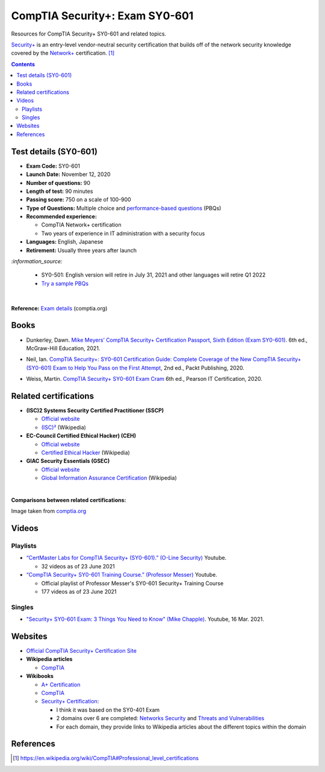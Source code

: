 ===============================
CompTIA Security+: Exam SY0-601
===============================
Resources for CompTIA Security+ SY0-601 and related topics.

`Security+`_ is an entry-level vendor-neutral security certification that builds 
off of the network security knowledge covered by the `Network+`_ certification. [1]_

.. contents:: **Contents**
   :depth: 3
   :local:
   :backlinks: top

Test details (SY0-601)
======================
- **Exam Code:** SY0-601 
- **Launch Date:** November 12, 2020
- **Number of questions:** 90
- **Length of test:** 90 minutes
- **Passing score:** 750 on a scale of 100-900
- **Type of Questions:** Multiple choice and `performance-based questions`_ (PBQs)
- **Recommended experience:** 

  - CompTIA Network+ certification
  - Two years of experience in IT administration with a security focus
- **Languages:** English, Japanese
- **Retirement:** Usually three years after launch

`:information_source:`

  - SY0-501: English version will retire in July 31, 2021 and other
    languages will retire Q1 2022
  - `Try a sample PBQs`_

|

**Reference:** `Exam details`_ (comptia.org)

Books
=====
- Dunkerley, Dawn. `Mike Meyers’ CompTIA Security+ Certification Passport, 
  Sixth Edition (Exam SY0-601)`_. 6th ed., McGraw-Hill Education, 2021.

.. 4.6, 42; using it

- Neil, Ian. `CompTIA Security+\: SY0-601 Certification Guide\: Complete Coverage 
  of the New CompTIA Security+ (SY0-601) Exam to Help You Pass on the First Attempt`_, 
  2nd ed., Packt Publishing, 2020.

.. 4.7, 316

- Weiss, Martin. `CompTIA Security+ SY0-601 Exam Cram`_ 6th ed., Pearson IT 
  Certification, 2020.

.. 4.5, 41

Related certifications
======================
- **(ISC)2 Systems Security Certified Practitioner (SSCP)**

  * `Official website <https://www.isc2.org/Certifications/SSCP>`_
  * `(ISC)²`_ (Wikipedia)
- **EC-Council Certified Ethical Hacker) (CEH)**

  * `Official website <https://www.eccouncil.org/programs/certified-ethical-hacker-ceh/>`_
  * `Certified Ethical Hacker`_ (Wikipedia)
- **GIAC Security Essentials (GSEC)**

  * `Official website <https://www.giac.org/certification/security-essentials-gsec>`_
  * `Global Information Assurance Certification`_ (Wikipedia)

|

**Comparisons between related certifications:**

.. image:: https://raw.githubusercontent.com/raul23/images/master/CompTIA-Security-SY0-601/readme/comparisons.png
   :target: https://raw.githubusercontent.com/raul23/images/master/CompTIA-Security-SY0-601/readme/comparisons.png
   :align: left
   :alt: Comparisons between related certifications

Image taken from `comptia.org`_

Videos
======
Playlists
---------
- `“CertMaster Labs for CompTIA Security+ (SY0-601).” (O-Line Security)`_ Youtube.

  * 32 videos as of 23 June 2021

- `“CompTIA Security+ SY0-601 Training Course.” (Professor Messer)`_ Youtube.

  * Official playlist of Professor Messer's SY0-601 Security+ Training Course
  * 177 videos as of 23 June 2021

Singles
-------
* `"Security+ SY0-601 Exam\: 3 Things You Need to Know" (Mike Chapple)`_. Youtube, 16 Mar. 2021.

.. URLs videos
.. _“CertMaster Labs for CompTIA Security+ (SY0-601).” (O-Line Security) : http://www.youtube.com/playlist?list=PLZ4vdb01vqpsEr1Yb36Icf3BZRP9mxbwG
.. _“CompTIA Security+ SY0-601 Training Course.” (Professor Messer): https://www.youtube.com/playlist?list=PLG49S3nxzAnkL2ulFS3132mOVKuzzBxA8
.. _"Security+ SY0-601 Exam\: 3 Things You Need to Know" (Mike Chapple): https://www.youtube.com/watch?v=E9PjFsThpeI

Websites
========
- `Official CompTIA Security+ Certification Site`_
- **Wikipedia articles**
  
  * `CompTIA`_
- **Wikibooks**
 
  * `A+ Certification`_
  * `CompTIA <https://en.wikibooks.org/wiki/Special:Search/CompTIA>`__
  * `Security+ Certification`_: 
 
    - I think it was based on the SY0-401 Exam
    - 2 domains over 6 are completed: `Networks Security`_ and `Threats and Vulnerabilities`_
    - For each domain, they provide links to Wikipedia articles about the different topics
      within the domain

References
==========
.. [1] https://en.wikipedia.org/wiki/CompTIA#Professional_level_certifications

.. URLs
.. _Network+: https://www.comptia.org/certifications/network
.. _Security+: https://www.comptia.org/certifications/security

.. URLs books
.. _CompTIA Security+\: SY0-601 Certification Guide\: Complete Coverage of the New CompTIA Security+ (SY0-601) Exam to Help You Pass on the First Attempt: https://www.amazon.com/CompTIA-Security-Certification-Complete-coverage/dp/1800564244
.. _CompTIA Security+ SY0-601 Exam Cram: https://www.amazon.com/CompTIA-Security-SY0-601-Exam-Cram-dp-0136798675/dp/0136798675
.. _Mike Meyers’ CompTIA Security+ Certification Passport, Sixth Edition (Exam SY0-601): https://www.amazon.com/CompTIA-Security-Certification-Passport-SY0-601/dp/1260467953

.. URLs test details
.. _comptia.org: https://www.comptia.org/certifications/security#examdetails
.. _Exam details: https://www.comptia.org/certifications/security#examdetails
.. _performance-based questions: https://www.comptia.org/testing/testing-options/about-comptia-performance-exams/performance-based-questions-explained
.. _Try a sample PBQs: https://simulation.comptia.org/

.. URLs Related certifications
.. _(ISC)²: https://en.wikipedia.org/wiki/(ISC)%C2%B2
.. _Certified Ethical Hacker: https://en.wikipedia.org/wiki/Certified_Ethical_Hacker
.. _Global Information Assurance Certification: https://en.wikipedia.org/wiki/Global_Information_Assurance_Certification

.. URLs websites
.. _A+ Certification: https://en.wikibooks.org/wiki/A%2B_Certification
.. _CompTIA: https://en.wikipedia.org/wiki/CompTIA
.. _Networks Security: https://en.wikibooks.org/wiki/Security%2B_Certification/Network_Security
.. _Official CompTIA Security+ Certification Site: https://www.comptia.org/certifications/security
.. _Security+ Certification: https://en.wikibooks.org/wiki/Security%2B_Certification
.. _Threats and Vulnerabilities: https://en.wikibooks.org/wiki/Security%2B_Certification/Threats_and_Vulnerabilities
